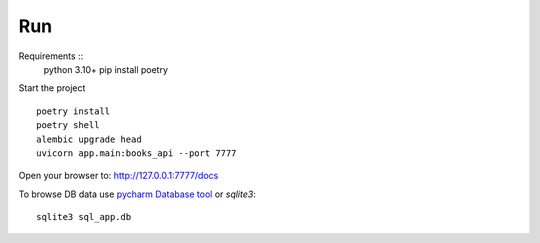 Run
===

Requirements ::
    python 3.10+
    pip install poetry

Start the project ::

    poetry install
    poetry shell
    alembic upgrade head   
    uvicorn app.main:books_api --port 7777

Open your browser to: http://127.0.0.1:7777/docs

To browse DB data use `pycharm Database tool <https://www.jetbrains.com/help/pycharm/sqlite.html>`_ or `sqlite3`::

    sqlite3 sql_app.db